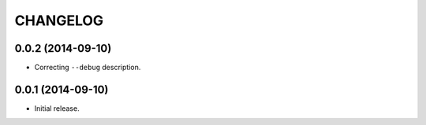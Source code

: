 =========
CHANGELOG
=========

0.0.2 (2014-09-10)
------------------

* Correcting ``--debug`` description.

0.0.1 (2014-09-10)
------------------

* Initial release.
